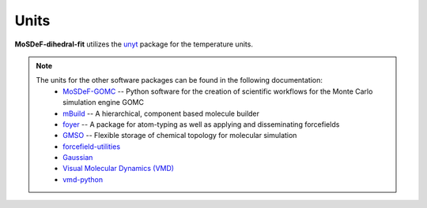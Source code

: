 =====
Units
=====

**MoSDeF-dihedral-fit** utilizes the `unyt <https://unyt.readthedocs.io/en/stable/>`_ package for the temperature units.

.. note::
    The units for the other software packages can be found in the following documentation:
        * `MoSDeF-GOMC <https://github.com/GOMC-WSU/MoSDeF-GOMC/tree/master/mosdef_gomc>`_ -- Python software for the creation of scientific workflows for the Monte Carlo simulation engine GOMC

        * `mBuild <https://mbuild.mosdef.org/en/stable/>`_ -- A hierarchical, component based molecule builder

        * `foyer <https://foyer.mosdef.org/en/stable/>`_ -- A package for atom-typing as well as applying and disseminating forcefields

        * `GMSO <https://gmso.mosdef.org/en/stable/>`_ -- Flexible storage of chemical topology for molecular simulation

        * `forcefield-utilities <https://github.com/mosdef-hub/forcefield-utilities/>`_

        * `Gaussian <https://gaussian.com>`_

	* `Visual Molecular Dynamics (VMD) <https://www.ks.uiuc.edu/Research/vmd/>`_

	* `vmd-python <https://github.com/Eigenstate/vmd-python>`_
